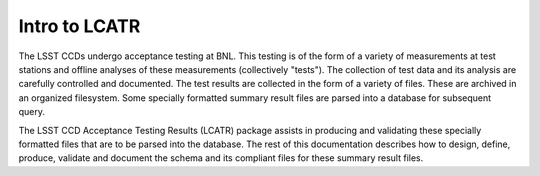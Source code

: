 Intro to LCATR
==============

The LSST CCDs undergo acceptance testing at BNL.  This testing is of
the form of a variety of measurements at test stations and offline
analyses of these measurements (collectively "tests").  The collection
of test data and its analysis are carefully controlled and documented.
The test results are collected in the form of a variety of files.
These are archived in an organized filesystem.  Some specially
formatted summary result files are parsed into a database for
subsequent query.  

The LSST CCD Acceptance Testing Results (LCATR) package assists in
producing and validating these specially formatted files that are to
be parsed into the database.  The rest of this documentation describes
how to design, define, produce, validate and document the schema
and its compliant files for these summary result files.


